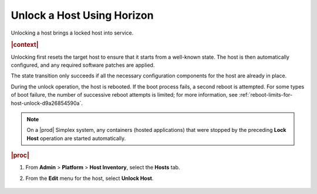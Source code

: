 
.. amf1579715633550
.. _unlocking-a-host-using-horizon:

===========================
Unlock a Host Using Horizon
===========================

Unlocking a host brings a locked host into service.

.. rubric:: |context|

Unlocking first resets the target host to ensure that it starts from a
well-known state. The host is then automatically configured, and any required
software patches are applied.

The state transition only succeeds if all the necessary configuration
components for the host are already in place.

During the unlock operation, the host is rebooted. If the boot process fails,
a second reboot is attempted. For some types of boot failure, the number of
successive reboot attempts is limited; for more information,
see :ref:`reboot-limits-for-host-unlock-d9a26854590a`.

.. note::
    On a |prod| Simplex system, any containers (hosted applications) that
    were stopped by the preceding **Lock Host** operation are started
    automatically.

.. rubric:: |proc|

#.  From **Admin** \> **Platform** \> **Host Inventory**, select the
    **Hosts** tab.

#.  From the **Edit** menu for the host, select **Unlock Host**.

    .. figure:: /node_management/kubernetes/figures/mwl1579716430090.png
        :scale: 100%
